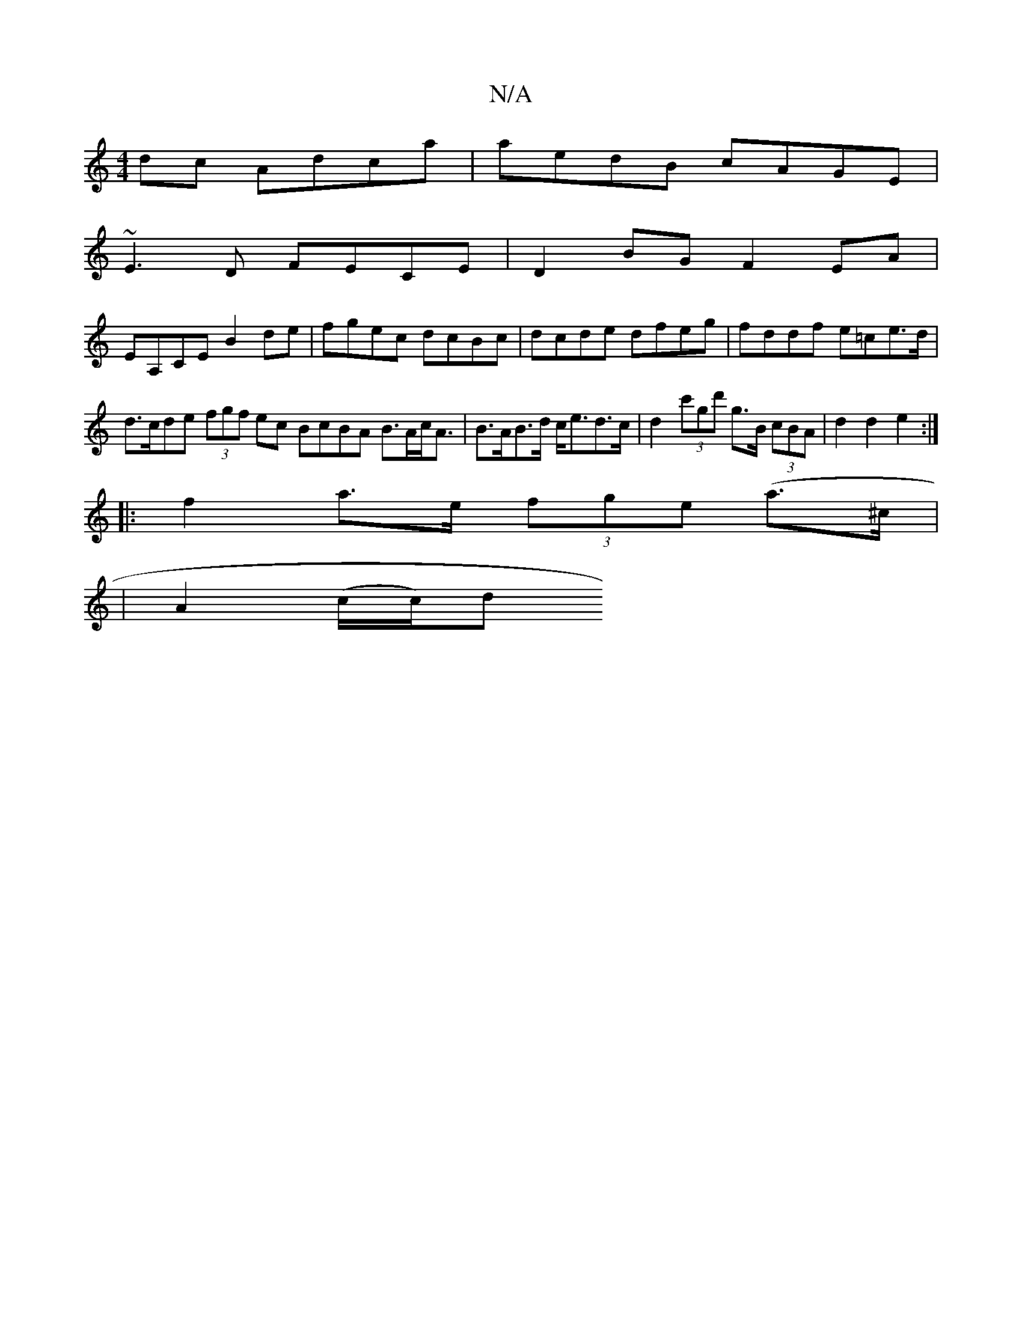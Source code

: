 X:1
T:N/A
M:4/4
R:N/A
K:Cmajor
dc Adca|aedB cAGE|
~E3D FECE|D2BG F2EA|
EA,CE- B2 de|fgec dcBc|dcde dfeg| fddf e=ce>d |
d>cde (3fgf ec BcBA B>Ac<A | B>AB>d c<ed>c | d2 (3c'gd' g>B (3cBA | d2 d2 e2 :|
|:f2a>e (3fge (a>^c|
|A2 (c/c/)d
